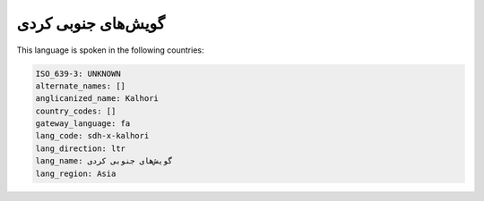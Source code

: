 .. _sdh-x-kalhori:

گویش‌های جنوبی کردی
=====================================

This language is spoken in the following countries:


.. code-block:: yaml

    ISO_639-3: UNKNOWN
    alternate_names: []
    anglicanized_name: Kalhori
    country_codes: []
    gateway_language: fa
    lang_code: sdh-x-kalhori
    lang_direction: ltr
    lang_name: گویش‌های جنوبی کردی
    lang_region: Asia
    
